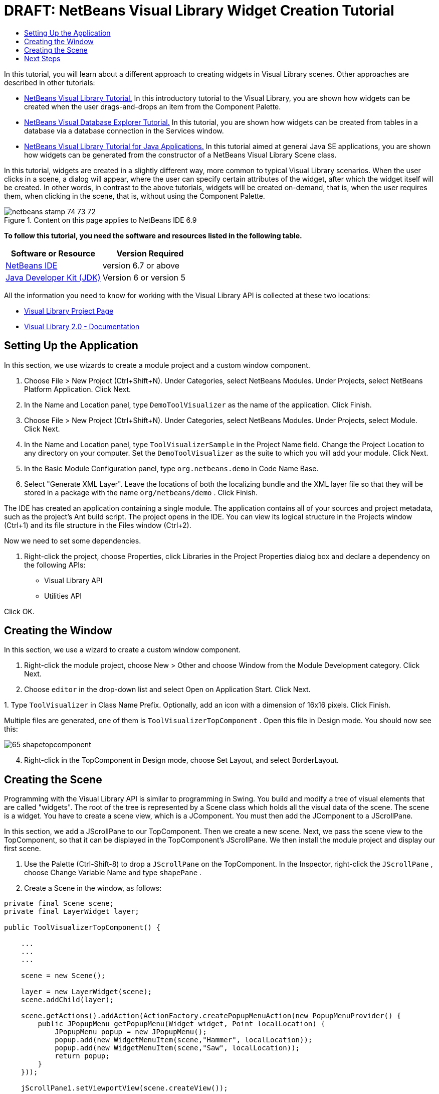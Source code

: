 // 
//     Licensed to the Apache Software Foundation (ASF) under one
//     or more contributor license agreements.  See the NOTICE file
//     distributed with this work for additional information
//     regarding copyright ownership.  The ASF licenses this file
//     to you under the Apache License, Version 2.0 (the
//     "License"); you may not use this file except in compliance
//     with the License.  You may obtain a copy of the License at
// 
//       http://www.apache.org/licenses/LICENSE-2.0
// 
//     Unless required by applicable law or agreed to in writing,
//     software distributed under the License is distributed on an
//     "AS IS" BASIS, WITHOUT WARRANTIES OR CONDITIONS OF ANY
//     KIND, either express or implied.  See the License for the
//     specific language governing permissions and limitations
//     under the License.
//

= DRAFT: NetBeans Visual Library Widget Creation Tutorial
:jbake-type: platform-tutorial
:jbake-tags: tutorials 
:jbake-status: published
:syntax: true
:source-highlighter: pygments
:toc: left
:toc-title:
:icons: font
:experimental:
:description: DRAFT: NetBeans Visual Library Widget Creation Tutorial - Apache NetBeans
:keywords: Apache NetBeans Platform, Platform Tutorials, DRAFT: NetBeans Visual Library Widget Creation Tutorial

In this tutorial, you will learn about a different approach to creating widgets in Visual Library scenes. Other approaches are described in other tutorials:

*  link:https://netbeans.apache.org/tutorials/nbm-visual_library.html[NetBeans Visual Library Tutorial.] In this introductory tutorial to the Visual Library, you are shown how widgets can be created when the user drags-and-drops an item from the Component Palette.
*  link:https://netbeans.apache.org/tutorials/nbm-visual_library2.html[NetBeans Visual Database Explorer Tutorial.] In this tutorial, you are shown how widgets can be created from tables in a database via a database connection in the Services window.
*  link:https://netbeans.apache.org/tutorials/nbm-visual_library3.html[NetBeans Visual Library Tutorial for Java Applications.] In this tutorial aimed at general Java SE applications, you are shown how widgets can be generated from the constructor of a NetBeans Visual Library Scene class.

In this tutorial, widgets are created in a slightly different way, more common to typical Visual Library scenarios. When the user clicks in a scene, a dialog will appear, where the user can specify certain attributes of the widget, after which the widget itself will be created. In other words, in contrast to the above tutorials, widgets will be created on-demand, that is, when the user requires them, when clicking in the scene, that is, without using the Component Palette.



image::images/netbeans_stamp_74_73_72.png[title="Content on this page applies to NetBeans IDE 6.9"]


*To follow this tutorial, you need the software and resources listed in the following table.*

|===
|Software or Resource |Version Required 

| link:https://netbeans.apache.org/download/index.html[NetBeans IDE] |version 6.7 or above 

| link:https://www.oracle.com/technetwork/java/javase/downloads/index.html[Java Developer Kit (JDK)] |Version 6 or
version 5 
|===

All the information you need to know for working with the Visual Library API is collected at these two locations:

*  link:https://netbeans.apache.org/graph/[Visual Library Project Page]
*  link:https://netbeans.apache.org/graph/documentation.html[Visual Library 2.0 - Documentation]


== Setting Up the Application

In this section, we use wizards to create a module project and a custom window component.


[start=1]
1. Choose File > New Project (Ctrl+Shift+N). Under Categories, select NetBeans Modules. Under Projects, select NetBeans Platform Application. Click Next.

[start=2]
1. In the Name and Location panel, type  ``DemoToolVisualizer``  as the name of the application. Click Finish.

[start=3]
1. Choose File > New Project (Ctrl+Shift+N). Under Categories, select NetBeans Modules. Under Projects, select Module. Click Next.

[start=4]
1. In the Name and Location panel, type  ``ToolVisualizerSample``  in the Project Name field. Change the Project Location to any directory on your computer. Set the  ``DemoToolVisualizer``  as the suite to which you will add your module. Click Next.

[start=5]
1. In the Basic Module Configuration panel, type  ``org.netbeans.demo``  in Code Name Base.

[start=6]
1. Select "Generate XML Layer". Leave the locations of both the localizing bundle and the XML layer file so that they will be stored in a package with the name  ``org/netbeans/demo`` . Click Finish.

The IDE has created an application containing a single module. The application contains all of your sources and project metadata, such as the project's Ant build script. The project opens in the IDE. You can view its logical structure in the Projects window (Ctrl+1) and its file structure in the Files window (Ctrl+2).

Now we need to set some dependencies.


[start=1]
1. Right-click the project, choose Properties, click Libraries in the Project Properties dialog box and declare a dependency on the following APIs:

* Visual Library API
* Utilities API

Click OK.


== Creating the Window

In this section, we use a wizard to create a custom window component.


[start=1]
1. Right-click the module project, choose New > Other and choose Window from the Module Development category. Click Next.

[start=2]
1. Choose  ``editor``  in the drop-down list and select Open on Application Start. Click Next.

[start=3]
1. 
Type  ``ToolVisualizer``  in Class Name Prefix. Optionally, add an icon with a dimension of 16x16 pixels. Click Finish.

Multiple files are generated, one of them is  ``ToolVisualizerTopComponent`` . Open this file in Design mode. You should now see this:


image::images/65-shapetopcomponent.png[]


[start=4]
1. Right-click in the TopComponent in Design mode, choose Set Layout, and select BorderLayout.


== Creating the Scene

Programming with the Visual Library API is similar to programming in Swing. You build and modify a tree of visual elements that are called "widgets". The root of the tree is represented by a Scene class which holds all the visual data of the scene. The scene is a widget. You have to create a scene view, which is a JComponent. You must then add the JComponent to a JScrollPane.

In this section, we add a JScrollPane to our TopComponent. Then we create a new scene. Next, we pass the scene view to the TopComponent, so that it can be displayed in the TopComponent's JScrollPane. We then install the module project and display our first scene.


[start=1]
1. Use the Palette (Ctrl-Shift-8) to drop a  ``JScrollPane``  on the TopComponent. In the Inspector, right-click the  ``JScrollPane`` , choose Change Variable Name and type  ``shapePane`` .

[start=2]
1. Create a Scene in the window, as follows:

[source,java]
----

private final Scene scene;
private final LayerWidget layer;

public ToolVisualizerTopComponent() {

    ...
    ...
    ...

    scene = new Scene();

    layer = new LayerWidget(scene);
    scene.addChild(layer);

    scene.getActions().addAction(ActionFactory.createPopupMenuAction(new PopupMenuProvider() {
        public JPopupMenu getPopupMenu(Widget widget, Point localLocation) {
            JPopupMenu popup = new JPopupMenu();
            popup.add(new WidgetMenuItem(scene,"Hammer", localLocation));
            popup.add(new WidgetMenuItem(scene,"Saw", localLocation));
            return popup;
        }
    }));

    jScrollPane1.setViewportView(scene.createView());

}

class WidgetMenuItem extends JMenuItem {

    public WidgetMenuItem(final Scene scene, final String type, final Point loc) {
        super(type);
        addActionListener(new ActionListener() {
            @Override
            public void actionPerformed(ActionEvent e) {
                NotifyDescriptor.InputLine desc =
                        new NotifyDescriptor.InputLine(
                        "Description:","Create a " + type) ;
                DialogDisplayer.getDefault().notify(desc);
                ToolWidget widget = new ToolWidget(
                        scene,
                        type,
                        desc.getInputText(),
                        loc);
                layer.addChild(widget);
                scene.validate();
            }
        });
    }

}

class ToolWidget extends LabelWidget {

    public ToolWidget(Scene scene, String type, String description, Point loc) {
        super(scene);
        setLabel(type + " (" + description + ")");
        setPreferredLocation(loc);
        getActions().addAction(ActionFactory.createMoveAction());
    }

}
----


[start=3]
1. Run the application.


image::images/result-1.png[]


image::images/result-2.png[]


image::images/result-3.png[]


image::images/result-4.png[]

Congratulations, you have completed your first Visual Library scene.


link:http://netbeans.apache.org/community/mailing-lists.html[Send Us Your Feedback]



== Next Steps

For more information on working with the Visual Library API, see:

*  link:http://www.javalobby.org/eps/netbeans_visual_library/[Roman Strobl's Visual Library Screencast] on Javalobby.
*  link:https://netbeans.apache.org/graph/[Visual Library Project Page]
*  link:https://netbeans.apache.org/graph/documentation.html[Visual Library 2.0 - Documentation]
